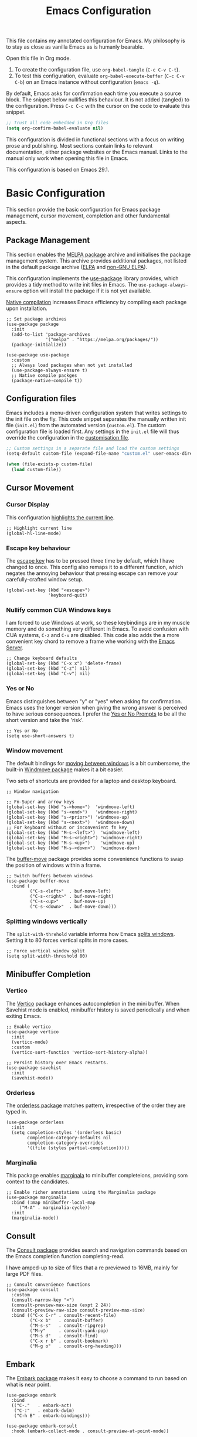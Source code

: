 #+title:    Emacs Configuration
#+property: header-args :results silent :tangle ~/.config/emacs/init.el

This file contains my annotated configuration for Emacs. My philosophy is to stay as close as vanilla Emacs as is humanly bearable.

Open this file in Org mode.

1. To create the configuration file, use ~org-babel-tangle~ (=C-c C-v C-t=).
2. To test this configuration, evaluate ~org-babel-execute-buffer~ (=C-c C-v C-b=) on an Emacs instance without configuration (=emacs -q=).

By default, Emacs asks for confirmation each time you execute a source block. The snippet below nullifies this behaviour. It is not added (tangled) to the configuration. Press =C-c C-c= with the cursor on the code to evaluate this snippet.

#+begin_src emacs-lisp :tangle no
  ;; Trust all code embedded in Org files
  (setq org-confirm-babel-evaluate nil)
#+end_src

This configuration is divided in functional sections with a focus on writing prose and publishing. Most sections contain links to relevant documentation, either package websites or the Emacs manual. Links to the manual only work when opening this file in Emacs.

This configuration is based on Emacs 29.1.

* Basic Configuration
This section provide the basic configuration for Emacs package management, cursor movement, completion and other fundamental aspects.

** Package Management
This section enables the [[https://melpa.org/][MELPA package]] archive and initialises the package management system. This archive provides additional packages, not listed in the default package archive ([[https://elpa.gnu.org/][ELPA]] and [[https://elpa.nongnu.org/][non-GNU ELPA]]).

This configuration implements the [[info:use-package#Top][use-package]] library provides, which provides a tidy method to write init files in Emacs. The ~use-package-always-ensure~ option will install the package if it is not yet available.

[[info:elisp#Native Compilation][Native compilation]] increases Emacs efficiency by compiling each package upon installation.

#+begin_src elisp
  ;; Set package archives
  (use-package package
    :init
    (add-to-list 'package-archives
                 '("melpa" . "https://melpa.org/packages/"))
    (package-initialize))

  (use-package use-package
    :custom
    ;; Always load packages when not yet installed
    (use-package-always-ensure t)
    ;; Native compile packges
    (package-native-compile t))
#+end_src

** Configuration files
Emacs includes a menu-driven configuration system that writes settings to the init file on the fly. This code snippet separates the manually written init file (=init.el=) from the automated version (=custom.el=). The custom configuration file is loaded first. Any settings in the =init.el= file will thus override the configuration in the [[info:emacs#Saving Customizations][customisation file]].

#+begin_src emacs-lisp
  ;; Custom settings in a separate file and load the custom settings
  (setq-default custom-file (expand-file-name "custom.el" user-emacs-directory))

  (when (file-exists-p custom-file)
    (load custom-file))
#+end_src

** Cursor Movement
*** Cursor Display
This configuration [[info:emacs#Cursor Display][highlights the current line]].

#+begin_src elisp
  ;; Highlight current line
  (global-hl-line-mode)
#+end_src

*** Escape key behaviour
The [[info:emacs#Quitting][escape key]] has to be pressed three time by default, which I have changed to once. This config also remaps it to a different function, which negates the annoying behaviour that pressing escape can remove your carefully-crafted window setup.

#+begin_src elisp
  (global-set-key (kbd "<escape>")
                  'keyboard-quit)
#+end_src

*** Nullify common CUA Windows keys
I am forced to use Windows at work, so these keybindings are in my muscle memory and do something very different in Emacs. To avoid confusion with CUA systems, =C-z= and =C-v= are disabled.  This code also adds the a more convenient key chord to remove a frame whe working with the [[info:emacs#Emacs Server][Emacs Server]].

#+begin_src elisp
  ;; Change keyboard defaults
  (global-set-key (kbd "C-x x") 'delete-frame)
  (global-set-key (kbd "C-z") nil)
  (global-set-key (kbd "C-v") nil)
#+end_src

*** Yes or No
Emacs distinguishes between "y" or "yes" when asking for confirmation. Emacs uses the longer version when giving the wrong answer is perceived to have serious consequences. I prefer the [[info:emacs#Yes or No Prompts][Yes or No Prompts]] to be all the short version and take the 'risk'.

#+begin_src elisp
  ;; Yes or No
  (setq use-short-answers t)
#+end_src

*** Window movement
The default bindings for [[info:emacs#Other Window][moving between windows]] is a bit cumbersome, the built-in [[info:emacs#Window Convenience][Windmove package]] makes it a bit easier.

Two sets of shortcuts are provided for a laptop and desktop keyboard.

#+begin_src elisp
  ;; Window navigation

  ;; Fn-Super and arrow keys
  (global-set-key (kbd "s-<home>")  'windmove-left)
  (global-set-key (kbd "s-<end>")   'windmove-right)
  (global-set-key (kbd "s-<prior>") 'windmove-up)
  (global-set-key (kbd "s-<next>")  'windmove-down)
  ;; For keyboard without or inconvenient fn key
  (global-set-key (kbd "M-s-<left>")  'windmove-left)
  (global-set-key (kbd "M-s-<right>") 'windmove-right)
  (global-set-key (kbd "M-s-<up>")    'windmove-up)
  (global-set-key (kbd "M-s-<down>")  'windmove-down)
#+end_src

The [[https://github.com/lukhas/buffer-move/blob/master/buffer-move.el][buffer-move]] package provides some convenience functions to swap the position of windows within a frame.

#+begin_src elisp
  ;; Switch buffers between windows
  (use-package buffer-move
    :bind (
           ("C-s-<left>"  . buf-move-left)
           ("C-s-<right>" . buf-move-right)
           ("C-s-<up>"    . buf-move-up)
           ("C-s-<down>"  . buf-move-down)))
#+end_src

*** Splitting windows vertically
The ~split-with-threhold~ variable informs how Emacs [[info:emacs#Window Choice][splits windows]]. Setting it to 80 forces vertical splits in more cases.

#+begin_src elisp
  ;; Force vertical window split
  (setq split-width-threshold 80)
#+end_src

** Minibuffer Completion
*** Vertico
The [[info:vertico][Vertico]] package enhances autocompletion in the mini buffer. When Savehist mode is enabled, minibuffer history is saved periodically and when exiting Emacs.

#+begin_src elisp
  ;; Enable vertico
  (use-package vertico
    :init
    (vertico-mode)
    :custom
    (vertico-sort-function 'vertico-sort-history-alpha))

  ;; Persist history over Emacs restarts.
  (use-package savehist
    :init
    (savehist-mode))
#+end_src

*** Orderless
The [[https://github.com/oantolin/orderless][orderless package]] matches pattern, irrespective of the order they are typed in. 

#+begin_src elisp
  (use-package orderless
    :init
    (setq completion-styles '(orderless basic)
          completion-category-defaults nil
          completion-category-overrides
          '((file (styles partial-completion)))))
#+end_src

*** Marginalia
This package enables [[https://github.com/minad/marginalia][marginala]] to minibuffer completeions, providing som context to the candidates.

#+begin_src elisp
  ;; Enable richer annotations using the Marginalia package
  (use-package marginalia
    :bind (:map minibuffer-local-map
	   ("M-A" . marginalia-cycle))
    :init
    (marginalia-mode))
#+end_src

** Consult
The [[https://github.com/minad/consult][Consult package]] provides search and navigation commands based on the Emacs completion function completing-read.

I have amped-up to size of files that a re previewed to 16MB, mainly for large PDF files.

#+begin_src elisp
  ;; Consult convenience functions
  (use-package consult
    :custom
    (consult-narrow-key "<")
    (consult-preview-max-size (expt 2 24))
    (consult-preview-raw-size consult-preview-max-size)
    :bind (("C-x C-r" . consult-recent-file)
           ("C-x b"   . consult-buffer)
           ("M-s-s"   . consult-ripgrep)
           ("M-y"     . consult-yank-pop)
           ("M-s d"   . consult-find)
           ("C-x r b" . consult-bookmark)
           ("M-g o"   . consult-org-heading)))
#+end_src

** Embark
The [[https://github.com/oantolin/embark][Embark package]] makes it easy to choose a command to run based on what is near point.

#+begin_src elisp
  (use-package embark
    :bind
    (("C-."   . embark-act)
     ("C-:"   . embark-dwim)
     ("C-h B" . embark-bindings)))

  (use-package embark-consult
    :hook (embark-collect-mode . consult-preview-at-point-mode))
#+end_src

** Help Functions
Emacs is a self-documenting editor. Several packages exist to make it easier to find your way around Emacs.

*** Which Key?
The [[https://github.com/justbur/emacs-which-key][which-key package]] helps to discover Emacs commands by providing a popup window when you press part of a shortcut, e.g. =C-x=.

#+begin_src elisp
  ;; Which key to help discovery
  (use-package which-key
    :config
    (which-key-mode))
#+end_src

*** Improved help buffers
[[https://github.com/Wilfred/helpful][Helpful]] is an alternative to the built-in Emacs help that provides much more contextual information.

#+begin_src emacs-lisp
  ;; Improved help buffers
  (use-package helpful
    :bind
    (("C-h f" . helpful-callable)
     ("C-h v" . helpful-variable)
     ("C-h k" . helpful-key)
     ("C-h F" . helpful-function)
     ("C-h C" . helpful-command)))
#+end_src

** File Management
*** Default folders
I use these default folders to configure my note-taking and bibliography management tools. Emacs Studio is the tentative name of my configuration. The default location to look for Org mode files is set to the notes folder within the document directory.

#+begin_src emacs-lisp
  ;; File Management

  ;; Default folders
  (defvar emacs-studio-documents-directory (concat (getenv "HOME") "/Documents/")
    "Location of documents.")

  (setq org-directory (concat emacs-studio-documents-directory "notes/"))
#+end_src

*** Dired
The [[info:emacs#Dired][directory-editor]] (dired) provides access to the file system. This configuration sets the way files are displayed and moves files to trash instead of removing them entirely. When two windows have dired buffers, copy and rename commands will automatically select the other buffer as target.

#+begin_src elisp
  (use-package dired
    :ensure
    nil
    :commands
    (dired dired-jump)
    :custom
    (dired-listing-switches "-goah --group-directories-first --time-style=long-iso")
    (dired-dwim-target t)
    (delete-by-moving-to-trash t))
#+end_src

**** Single buffer
Dired has the slightly annoying habit to create many buffers as you navigate through your folders. The [[https://codeberg.org/amano.kenji/dired-single][dired-single package]] changes this behaviour. 

#+begin_src elisp
  (use-package dired-single
    :after
    dired
    :init
    (define-key dired-mode-map [remap dired-find-file]
      'dired-single-buffer)
    (define-key dired-mode-map [remap dired-mouse-find-file-other-window]
      'dired-single-buffer-mouse)
    (define-key dired-mode-map [remap dired-up-directory]
      'dired-single-up-directory))
#+end_src

**** Hide dotfiles
#+begin_src elisp
  (use-package dired-hide-dotfiles
    :hook (dired-mode . dired-hide-dotfiles-mode)
    :bind (:map dired-mode-map ("." . dired-hide-dotfiles-mode)))
  #+end_src

**** Open Files with external software
#+begin_src elisp
  (use-package openwith
    :init
    (openwith-mode t)
    :custom
    (openwith-associations '(("\\.mp4\\'" "vlc" (file))))
    (large-file-warning-threshold nil))
#+end_src

**** Open Files as root
#+begin_src elisp
  ;; Open relevant files as root
  (use-package sudo-edit
    :config
    (require 'sudo-edit)
    :bind
    (("C-x C-g" . sudo-edit-find-file)))
#+end_src

*** Backups and Lock files
By default Emacs litters your folders with backups and lockfiles. This configuration moves all [[info:emacs#Backup][backup files]] to the =backups= folder in the configuration folder. [[info:emacs#Interlocking][Lockfiles]] are disabled, which is safe as there is only one user for this file system.

#+begin_src elisp
  ;; Move backup files
  (setq-default backup-directory-alist
                `(("." . ,(expand-file-name "backups/" user-emacs-directory)))
                backup-by-copying t    ; Don't delink hardlinks
                version-control t      ; Use version numbers on backups
                delete-old-versions t  ; Automatically delete excess backups
                kept-new-versions 3    ; how many of the newest versions to keep
                kept-old-versions 3    ; and how many of the old version
                create-lockfiles nil)  ; No lock files
#+end_src

*** Automatically Save Files
The [[https://github.com/bbatsov/super-save][super-save package]] saves buffers when certain events happen - e.g. you switch between buffers, an Emacs frame loses focus, etc. It augments and replaces the standard =auto-save-mode=, which is disabled.

#+begin_src emacs-lisp
  ;; Automatically saving files
  (use-package super-save
    :config
    (super-save-mode +1)
    :custom
    (super-save-auto-save-when-idle t)
    (auto-save-default nil))
#+end_src

*** Store List of Recently Opened Files
The [[info:emacs#File Conveniences][recentf]] package keeps track of your recently opened files. 

#+begin_src emacs-lisp
  (use-package recentf
    :custom
    (recentf-max-menu-items 50)
    (recentf-max-saved-items 50)
    :config
    (add-to-list 'recentf-exclude
                 (expand-file-name user-emacs-directory)
                 (expand-file-name "/tmp/"))
    (recentf-mode t)
    (run-at-time nil (* 50 60) 'recentf-save-list))
#+end_src

*** File Reversion
A buffer can get out of sync with respect to its visited file on disk if that file is changed by another program.  To keep it up to date, you can enable [[info:emacs#Auto Revert][Auto Revert mode]].

#+begin_src elisp
  ;; Revert files automatically
  (global-auto-revert-mode)
#+end_src

*** Searching files and contents
The [[https://github.com/ggreer/the_silver_searcher][Silver Searcher]] is a lightning fast program to search through your files. This package interfaces the Silver Searcher with the Consult package.

#+begin_src elisp
  (use-package consult-ag
    :custom
    (xref-search-program 'ripgrep)
    :bind
    (("M-s s" . consult-ag)))
#+end_src

* Look and Feel
This section defines the design of the Emacs text interface, such as themes, fonts and typography. The dashboard is the central entry point 

** Minimal Interface
These configuration setting remove the tool bar, scroll bar and the menu. If you still like to use the menu, press the F10 key.

#+begin_src emacs-lisp
  ;; Minimal interface
  (tool-bar-mode -1)
  (scroll-bar-mode -1)
  (menu-bar-mode -1)

  ;; No fringe marker for bookmarks
  (setq bookmark-set-fringe-mark nil)
#+end_src

** Fonts
My eyes are getting old and I like nice large fonts. 

#+begin_src elisp
  ;; Main typeface
  (set-face-attribute 'default nil :family "Fira Code" :height 150)
  (set-face-attribute 'fixed-pitch nil :family "Fira Code")
  (set-face-attribute 'variable-pitch nil :family "Noto Sans")

  ;; Mixed-pitch fonts
  (use-package mixed-pitch
    :after org
    :config
    (set-face-attribute 'org-date nil :family "Fira Code")
    :hook
    (org-mode . mixed-pitch-mode))
#+end_src

*** Icons
The [[https://github.com/domtronn/all-the-icons.el][all-the-icons]] package provides access to iconographic character sets. You will need to use =(all-the-icons-install-fonts)= to download the font files when using this package for the first time.

#+begin_src elisp
  (use-package all-the-icons)
#+end_src

The [[https://github.com/jtbm37/all-the-icons-dired][all-the-icons-dired]] packge displays file type icons in the Dired file manager.

#+begin_src elisp
  ;; Dired icons
  (use-package all-the-icons-dired
    :config
    (add-hook 'dired-mode-hook 'all-the-icons-dired-mode))
#+end_src

** Themes
The [[https://protesilaos.com/emacs/ef-themes][Ef (εὖ) Themes]] package by Protesilaos Stavrou (Prot) provides colorful and legible themes. Every time Emacs starts, a random dark theme is loaded. Press the =F12= theme to select another theme. Use =C-F12= to pick a new random dark theme.

#+begin_src emacs-lisp
  (use-package ef-themes
    :config
    (defun my-ef-themes-load-random-dark ()
      (interactive)
      (ef-themes-load-random 'dark))
    (defun my-ef-themes-load-random-light ()
      (interactive)
      (ef-themes-load-random 'light))
    :bind
    (("C-<f12>" . ef-themes-select)
     ("<f12>"   . my-ef-themes-load-random-dark)
     ("<S-f12>"   . my-ef-themes-load-random-light))
    :custom
    (ef-themes-headings
     '((1 . (bold variable-pitch 1.3))
       (2 . (regular 1.1))
       (t . (variable-pitch))))
    :init
    (ef-themes-load-random 'dark))
#+end_src

** Mode Line
This package adds icons to the [[info:emacs#Mode Line][mode line]]. You need to evaluate =(nerd-fonts-install)= to obtain the required fonts.

#+begin_src elisp
  ;; Mode Line
  (use-package doom-modeline
    :after
    (all-the-icons)
    :init
    (doom-modeline-mode 1)
    :custom
    (doom-modeline-enable-word-count t)
    (doom-modeline-buffer-encoding nil))

  ;; Display battery life and time in the mode line
  (display-battery-mode 1)
  (setq display-time-24hr-format t
        display-time-load-average-threshold 70) ;; CPU load threshold
  (display-time-mode 1)
#+end_src

** Org Mode
Adding some spice to how Org mode looks and feels. Details available on [[https://lucidmanager.org/productivity/ricing-org-mode/][my website]].

#+begin_src elisp
  (use-package org
    :config
    (setq org-startup-indented t
          org-ellipsis " ↲" ;folding symbol
          org-hide-emphasis-markers t
          org-startup-with-inline-images t
          org-image-actual-width '(450)
          org-hide-block-startup t
          org-catch-invisible-edits 'error
          org-cycle-separator-lines 0
          org-startup-with-latex-preview t))
#+end_src

*** Org Appear
The previous snippet hides emphasis markers. The [[https://github.com/awth13/org-appear][org-appear package]] toggles the visibility of these markers when the cursor is on the emphasised word. 

#+begin_src elisp
  ;; Temporarily hide symbols
  (use-package org-appear
    :hook (org-mode . org-appear-mode))
#+end_src

*** LaTeX Previews
Mathematical formulas in Org mode can be previewed with the =(org-latex-preview)= function. The [[https://github.com/io12/org-fragtog][FragTog package]] simplifies this approach by automatically toggling between preview and code. I have increased the size of LaTeX preview to make them easier to read.

#+begin_src emacs-lisp
  (use-package org-fragtog
    :config
    (add-hook 'org-mode-hook 'org-fragtog-mode)
    :custom
    (org-format-latex-options
     (plist-put org-format-latex-options :scale 2)))
#+end_src

** Dashboard
The [[https://github.com/emacs-dashboard/emacs-dashboard][Emacs Dashboard]] has been configured to show my personal logo and some slogans.

#+begin_src emacs-lisp
  (use-package dashboard
    :config
    (dashboard-setup-startup-hook)
    (setq initial-buffer-choice
          (lambda () (get-buffer-create "*dashboard*"))
          dashboard-center-content t
          dashboard-startup-banner 'logo
          dashboard-banner-logo-png
          (concat org-directory "images/logo.png")
          dashboard-banner-logo-title "Playfully Intellectual\n  Reality Disruptor"
          dashboard-init-info "HÖBSTE AL GESJREVE?"
          dashboard-set-heading-icons t
          dashboard-set-file-icons t
          dashboard-items '((recents  . 5)
                            (bookmarks . 5)
                            (agenda . 5)))
    (set-face-attribute 'dashboard-items-face nil :weight 'normal))
#+end_src

* Research
Now that the basics are out of the way we can start configuring functionality, Research is the first step in the writing process.

** Reading, Listening and Watching
*** PDF reader
Emacs ships with a [[info:emacs#Document View][PDF reader]], but it is not very good with large files. The [[https://github.com/vedang/pdf-tools][PDF Tools]] package provides some more advanced functionality. This package requires you to also install the =pdfinfo= server.

#+begin_src emacs-lisp
  (use-package pdf-tools
    :config
    (setq pdf-view-display-size 1
          pdf-view-midnight-colors '("#f8f8f2" . "#282a36"))
    :init
    (pdf-tools-install)
    :bind
    (:map pdf-view-mode-map ("M" . pdf-view-midnight-minor-mode)))
#+end_src

*** RSS Feeds
[[https://lucidmanager.org/productivity/read-rss-feeds-with-emacs-and-elfeed/][Elfeed]] is a simple program to read RSS feeds. The [[https://github.com/remyhonig/elfeed-org][elfeed-org package]] enables configuring Elfeed with an Org mode file, which in my case is a Denote file.

#+begin_src emacs-lisp
  ;; Elfeed RSS reader
  (use-package elfeed
    :config
    (setq elfeed-db-directory (expand-file-name "elfeed" user-emacs-directory)
          elfeed-show-entry-switch 'display-buffer)
    :bind 
    (("C-x w" . elfeed)
     :map
     elfeed-search-mode-map
     ("n" . (lambda () (interactive) (next-line) (call-interactively 'elfeed-search-show-entry)))
     ("p" . (lambda () (interactive) (previous-line) (call-interactively 'elfeed-search-show-entry)))
     ("m" . (lambda () (interactive) (apply 'elfeed-search-toggle-all '(star))))))

  (use-package elfeed-org
    :config
    (elfeed-org)
    :custom
    (rmh-elfeed-org-files
          (list (concat org-directory "20220831T094726--elfeed-rss__config.org"))))
#+end_src

*** Music Player
Emacs cannot play music, but it can be an interface to a command line music player.  See my website for detail on how to [[https://lucidmanager.org/productivity/configure-emms/][configure EMMS]].

#+begin_src emacs-lisp
  ;; Play music with Emacs
  (use-package emms
    :config
    (require 'emms-setup)
    (require 'emms-history)
    (require 'emms-mpris)
    (emms-all)
    (emms-default-players)
    (emms-mpris-enable)
    :custom
    (emms-source-file-default-directory "~/Music/")
    (emms-directory (expand-file-name "emms" user-emacs-directory))
    (emms-info-functions '(emms-info-tinytag)) ;; pip install tinytag
    (emms-browser-covers 'emms-browser-cache-thumbnail-async)
    (emms-browser-default-browse-type 'info-album)
    (emms-playlist-buffer-name "*Music*")
    :bind
    (("<f5>" . emms-browser)
     ("<M-f5>" . emms)
     ("<XF86AudioPrev>" . emms-previous)
     ("<XF86AudioNext>" . emms-next)
     ("<XF86AudioPlay>" . emms-pause)))
#+end_src

** Taking Notes
My note-taking workflow revolves around the magnificent [[info:denote#Top][Denote package]] by Prot. This configuration uses various additional packages to manage bibliographies and improve discover ability.

*** Denote
#+begin_src elisp
  ;; Denote note-taking
  
  (use-package denote
    :init
    ;; Register Denote's Org dynamic blocks
    (require 'denote-org-dblock)
    :custom
    ;; Identify folder and use Org mode calendar
    (denote-directory org-directory)
    (denote-date-prompt-use-org-read-date t)
    :hook
    ;; Pretty filenames
    (dired-mode . denote-dired-mode)
    :custom-face
    ;; Denote links are italic
    (denote-faces-link ((t (:slant italic))))
    :bind
    (("C-c d n" . denote)
     ("C-c d d" . denote-date)
     ("C-c d i" . denote-link-or-create)
     ("C-c d l" . denote-link-find-file)
     ("C-c d L" . denote-link-add-links)
     ("C-c d b" . denote-link-find-backlink)
     ("C-c d r" . denote-rename-file)
     ("C-c d s" . denote-rename-file-using-front-matter)
     ("C-c d k" . denote-keywords-add)
     ("C-c d K" . denote-keywords-remove)
     ("C-c d p" . denote-org-promote-heading-to-note)
     ("C-c d D" . denote-org-dblock-insert-links)))
#+end_src

**** Denote Menu
The [[https://github.com/namilus/denote-menu][Denote-Menu]] package provides an interface to find Denote notes.

#+begin_src elisp
  (use-package denote-menu
    :bind (("C-c d m" . list-denotes)
           :map denote-menu-mode-map
           ("c"   . denote-menu-clear-filters)
           ("r" . denote-menu-filter)
           ("k" . denote-menu-filter-by-keyword)
           ("e"   . denote-menu-export-to-dired)))
#+end_src

**** Explore Denote
The [[https://github.com/pprevos/denote-explore][Denote-Explore package]] is a work in progress to help discovering and managing your digital Denote garden. Not yet available through a package manager.

#+begin_src elisp
  (use-package denote-explore
    :load-path
    "~/Documents/projects/denote-explore/"
    :bind
    (("C-c d e r" . denote-explore-random-note)
     ("C-c d e l" . denote-explore-random-link)
     ("C-c d e k" . denote-explore-random-keyword)))
#+end_src

**** Denote extensions
This function helps to convert an Org mode subtree to a new note.

#+begin_src elisp
  (defun denote-org-promote-heading-to-note ()
    "Promote the content of an Org Mode heading to a separate note."
    (interactive)
    (if-let* ((file (buffer-file-name))
              (not (and (equal mode-name "Org")
                        (denote-file-is-note-p file))))
        (let ((title (substring-no-properties (org-get-heading))))
          (org-back-to-heading)
          (org-mark-element)
          (let ((beg (region-beginning))
                (end (region-end)))
            (kill-region beg end)
            (denote title (denote-retrieve-keywords-value file 'org) 'org)
            (denote-link file)
            (insert "\n")
            (save-excursion
              (insert (car kill-ring)))
            (kill-line)
            (end-of-buffer)))
      (user-error "Note a Denote Org Mode file")))
#+end_src

*** Consult Notes
The [[https://github.com/mclear-tools/consult-notes][consult-notes package]] provides easy access to your not collections via the Consult package, including multiple silos.

#+begin_src elisp
  (use-package consult-notes
    :bind
    (("C-c d f" . consult-notes))
    :custom
    (consult-notes-file-dir-sources
     `(("Notes"       ?n ,denote-directory)
       ("Attachments" ?a ,(concat denote-directory "attachments/"))
       ("Photos"      ?p "~/Pictures/"))))
#+end_src

*** Org Mode
Lastly. we need to set some Org mode functionality for linking and capturing notes.  Fleeting notes will be stored in the first Denote file that matches =inbox.*_gtd=.

#+begin_src elisp
  (use-package org
    :bind
    (("C-c c" . org-capture)
     ("C-c l" . org-store-link))
    :custom
    ;; Don't add last captured as bookmark
    (org-capture-bookmark nil)
    ;; Set default file for fleeting notes
    (org-default-notes-file
     (car (directory-files denote-directory t "inbox.*_gtd")))
    ;; Capture templates
    (org-capture-templates
     '(("f" "Fleeting note" item
        (file+headline org-default-notes-file "Notes")
        "- %?")
       ("t" "New task" entry
        (file+headline org-default-notes-file "Tasks")
        "* TODO %i%?")
       ("e" "Email task" entry
        (file+headline org-default-notes-file "Tasks")
        "* TODO %:fromname: %a %?\nDEADLINE: %(org-insert-time-stamp (org-read-date nil t \"+2d\"))"))))
#+end_src


** Referencing
References are the lifeblood of academic and technical writing. This configuration uses BibTeX files, using the built-in mode.

*** BibTeX Mode
The built-in BibTeX mode is badly documented. [[https://lucidmanager.org/productivity/emacs-bibtex-mode/][This article]] explains the principles of this configuration. Some bibliography packages also support [[https://citeproc-js.readthedocs.io/en/latest/][CSL-JSON files]].

#+begin_src emacs-lisp
  ;; Identify bibliography files
  (setq bibtex-files (directory-files
                        (concat emacs-studio-documents-directory "library/")
                        t "^[A-Za-z].+.bib$"))

  (setq json-bib-files (directory-files
                        (concat emacs-studio-documents-directory "library/")
                        t "^[A-Za-z].+.json$"))

  ;; BibTeX mode settings
  (setq bibtex-dialect "BibTeX"
        bibtex-user-optional-fields
        '(("keywords" "Keywords to describe the entry")
          ("file"     "Link to document file."))
        bibtex-include-OPTkey nil
        bibtex-align-at-equal-sign t
        bibtex-autokey-year-length 4
        bibtex-autokey-titlewords 1
        bibtex-autokey-titlewords-stretch 0
        bibtex-autokey-titleword-length 4
        bibtex-autokey-name-year-separator "_"
        bibtex-autokey-year-title-separator "_"
        bibtex-autokey-edit-before-use nil)
#+end_src

*** Citar
The [[https://github.com/emacs-citar/citar][Citar package]] provides an interface to access the bibliography files.

#+begin_src elisp
  (use-package citar
    :no-require
    :custom
    (org-cite-global-bibliography (append bibtex-files json-bib-files))
    (org-cite-insert-processor 'citar)
    (org-cite-follow-processor 'citar)
    (org-cite-activate-processor 'citar)
    (citar-bibliography org-cite-global-bibliography)
    (citar-at-point-function 'embark-act)
    ;; optional: org-cite-insert is also bound to C-c C-x C-@
    :bind (("C-c d o" . citar-open)
           (:map org-mode-map
                 :package org ("C-c b" . #'org-cite-insert)))
    :hook
    (org-mode . citar-capf-setup))
#+end_src

#+begin_src elisp
  (setq citar-symbols
        `((file ,(all-the-icons-faicon "file-o" :face 'all-the-icons-green :v-adjust -0.1) . " ")
          (note ,(all-the-icons-material "speaker_notes" :face 'all-the-icons-blue :v-adjust -0.3) . " ")
          (link ,(all-the-icons-octicon "link" :face 'all-the-icons-orange :v-adjust 0.01) . " "))
        citar-symbol-separator " ")
#+end_src

Integrating Citar and Embark.

#+begin_src elisp
  (use-package citar-embark
    :after citar embark
    :no-require
    :config (citar-embark-mode))
#+end_src

*** Citar - Denote integration
My [[https://lucidmanager.org/productivity/bibliographic-notes-in-emacs-with-citar-denote/][citar-denote package]] integrates the Denote note-taking and citar bibliography packages.

#+begin_src elisp
  (use-package citar-denote
    :custom
    (citar-open-always-create-notes t)
    (citar-denote-title-format "author-year-title")
    :init
    (citar-denote-mode)
    :bind
    (("C-c d c c" . citar-create-note)
     ("C-c d c o" . citar-denote-open-note)
     ("C-c d c d" . citar-denote-dwim)
     ("C-c d c a" . citar-denote-add-citekey)
     ("C-c d c k" . citar-denote-remove-citekey)
     ("C-c d c e" . citar-denote-open-reference-entry)
     ("C-c d c r" . citar-denote-find-reference)
     ("C-c d c f" . citar-denote-find-citation)
     ("C-c d c n" . citar-denote-cite-nocite)
     ("C-c d c m" . citar-denote-reference-nocite)))
#+end_src

*** Citar in BibTeX files
See: [[https://github.com/emacs-citar/citar/wiki/Citar-in-bibtex-files-with-Embark][Citar in bibtex files with Embark · emacs-citar/citar Wiki · GitHub]]

#+begin_src elisp :tangle no
  (defun bibtex-key-embark ()
    (save-excursion  
      (bibtex-beginning-of-entry)  
      (when (looking-at bibtex-entry-maybe-empty-head)  
        (cons 'bibtex-key
              (bibtex-key-in-head)))))

  (with-eval-after-load "embark"
    (add-to-list 'embark-target-finders 'bibtex-key-embark)
    (embark-define-keymap bibtex-key-embark-map
      "Embark keymap for BibTeX files"
      ("f" 'citar-open-files)
      ("n" 'citar-open-notes)
      ("r" 'citar-copy-reference))
    (add-to-list 'embark-keymap-alist
                 '(bibtex-key . bibtex-key-embark-map)))
#+end_src

* Writing
** Basic Settings
Some sane defaults for writing prose.

#+begin_src elisp
  ;; Scroll to the first and last line of the buffer
  (setq scroll-error-top-bottom t)

  ;; Wrapping sentences
  (add-hook 'text-mode-hook 'visual-line-mode)

  ;; Erase when overwriting seleced text
  (delete-selection-mode t)

  ;; Copy the system clipboard to the kill ring
  (setq save-interprogram-paste-before-kill t)
#+end_src

** Spelling and Grammar
Emacs has [[info:emacs#Spelling][Flyspell mode]], which interacts with a spellchecking program. This configuration depends on the [[https://hunspell.github.io/][hunspell software]].

*** Flyspell
#+begin_src elisp
  (use-package flyspell
    :init
    (setq ispell-silently-savep t
          flyspell-case-fold-duplications t
          flyspell-issue-message-flag nil
          flyspell-default-dictionary "en_AU"
          ispell-program-name "hunspell")
    :bind (("M-<f7>" . flyspell-buffer)
           ("C-:"    . flyspell-auto-correct-word))
    :hook
    (text-mode . flyspell-mode)
    (prog-mode . flyspell-prog-mode))

  (use-package flyspell-correct
    :after (flyspell)
    :bind (("C-;" . flyspell-auto-correct-previous-word)
           ("<f7>" . flyspell-correct-wrapper)))

  ;; Avoid conflict with Embark
  ;; (define-key flyspell-mode-map (kbd "C-.") (kbd "C-:"))
  (eval-after-load 'flyspell
    '(define-key flyspell-mode-map (kbd "C-.") nil))
#+end_src

**** Switch dictionary
Bespoke functionality to switch between dictionaries.

#+begin_src emacs-lisp 
  (defun pp-switch-dictionary()
    "Switch between Dutch and Australian dictionaries."
    (interactive)
    (let* ((dic ispell-current-dictionary)
           (change (if (string= dic "en_AU") "nederlands" "en_AU")))
      (ispell-change-dictionary change)
      (message "Dictionary switched from %s to %s" dic change)))

  (global-set-key (kbd "C-<f7>") 'pp-switch-dictionary)
#+end_src

*** Grammar
The [[https://github.com/bnbeckwith/writegood-mode][writegood package]] helps to detect buzzwords and passive writing.

#+begin_src emacs-lisp
  (use-package writegood-mode 
    :bind
    (("C-c g" . writegood-mode)
     ("C-c C-g g" . writegood-grade-level)
     ("C-c C-g e" . writegood-reading-ease))
    :hook org-mode)
#+end_src

*** Dictionary
The built-in dictionary search function pulls information from the [[https://dict.org/][dict.org]] website.

#+begin_src elisp
  (setq dictionary-server "dict.org")
  (global-set-key (kbd "M-<f8>") 'dictionary-search)
#+end_src

*** Thesaurus
The Merriam Webster Thesaurus helps with bring more variety in my writing.

#+begin_src emacs-lisp
  ;; Merriam-Webster Thesaurus
  (use-package mw-thesaurus
    :bind
    (("<f8>" . mw-thesaurus-lookup-at-point)))
#+end_src

** Text Completion
Some assistance with typing text.

*** Insert web links
The org-web-tools package assists with inserting links from text copy to the kill ring.

#+begin_src emacs-lisp
  ;; org web tools
  (use-package org-web-tools
    :bind (("C-x p l" . org-web-tools-insert-link-for-url)))
#+end_src

*** YaSnippet
[[https://github.com/joaotavora/yasnippet][Yasnippet]] is a template tool for Emacs.

#+begin_src elisp
  (use-package yasnippet
    :config
    (yas-global-mode 1))
#+end_src

*** Org mode list items
[[https://github.com/calvinwyoung/org-autolist][org-autolist]] makes org-mode lists behave more like lists in non-programming editors such as Google Docs, MS Word, and OS X Notes.

#+begin_src elisp
  (use-package org-autolist
    :hook (org-mode . org-autolist-mode))
#+end_src

** Distraction-Free Writing
[[https://github.com/rnkn/olivetti][Olivetti mode]] is a minor mode that enables writing without distractions. This mode recreaates the old typewriter-feel by centering the text in the buffer at a specified with, which I set to 100 characters.

#+begin_src emacs-lisp
  (use-package olivetti
    :config
    (defun distraction-free ()
      "Distraction-free writing environment using Olivetti package."
      (interactive)
      (if (equal olivetti-mode nil)
          (progn
            (window-configuration-to-register 1)
            (delete-other-windows)
            (text-scale-set 2)
            (olivetti-mode t))
        (progn
          (jump-to-register 1)
          (olivetti-mode 0)
          (text-scale-set 0))))
    :bind
    (("<f9>" . distraction-free)))
#+end_src

** Writing Theatrical Scripts
#+begin_src emacs-lisp
  (use-package fountain-mode)
#+end_src

* Data Science
** Generic Programming Mode settings
#+begin_src elisp
    ;; Line numbers
  (add-hook 'prog-mode-hook 'display-line-numbers-mode)

  ;; Commenting
  (global-set-key (kbd "C-c C-;") 'comment-region)
  (global-set-key (kbd "C-c C-:") 'uncomment-region)

  (use-package flycheck
    :init
    (global-flycheck-mode t))

  (use-package elisp-lint)

  (use-package smartparens
    :config
    (require 'smartparens-config)
    (smartparens-global-mode))
#+end_src

** Parenthesis
#+begin_src elisp
  (use-package rainbow-delimiters
    :hook (prog-mode . rainbow-delimiters-mode))
#+end_src

** Coloured colour tags
Colour HTML colour codes #864bf9.

#+begin_src elisp
  (use-package rainbow-mode
    :init
    (rainbow-mode))
#+end_src

** Structure Templates
#+begin_src elisp
  ;; Add structure template for various languages
  (with-eval-after-load 'org
    (add-to-list 'org-structure-template-alist '("se" . "src elisp\n"))
    (add-to-list 'org-structure-template-alist '("sp" . "src python\n"))
    (add-to-list 'org-structure-template-alist '("sr" . "src R\n"))
    (add-to-list 'org-structure-template-alist '("ss" . "src shell\n"))) 
#+end_src

** Org Babel
#+begin_src emacs-lisp
  ;; Org Babel
  (org-babel-do-load-languages
   'org-babel-load-languages
   '((emacs-lisp . t)   
     (R       . t)
     (python  . t)
     (gnuplot . t)
     (julia    . t)
     (shell   . t)))

  (setq org-confirm-babel-evaluate nil)

  (defun org-indent-block-jump ()
    "Jump to block head before indenting the source block."
    (interactive)
    (save-excursion
      (org-babel-goto-src-block-head)
2      (org-indent-block)))

  ;; Manage source code blocks
  (global-set-key (kbd "C-c C-v C-h") 'org-hide-block-all)
  (global-set-key (kbd "C-c C-v C-/") 'org-indent-block-jump)
#+end_src
** Magit
#+begin_src emacs-lisp
  ;; Magit
  (use-package magit
    :bind
    (("C-x g" . magit-status)))
#+end_src

** Emacs Speaks Statistics
#+begin_src elisp
  ;; Emacs Speaks Statistics
  (use-package ess
    :custom
    (ess-use-company t)
    (ess-ask-for-ess-directory nil)
    (ess-indent-with-fancy-comments nil))
#+end_src

* Publishing
** Org Mode Export Preferences
#+begin_src emacs-lisp
  (setq org-num-skip-unnumbered t
        org-export-with-drawers 'nil
        org-export-with-smart-quotes t
        org-export-with-todo-keywords 'nil
        org-export-with-broken-links t
        org-export-with-toc 'nil)
#+end_src

** Org-Cite Export
See also:
- [[https://blog.tecosaur.com/tmio/2021-07-31-citations.html][Introducing citations!]]
- [[https://kristofferbalintona.me/posts/202206141852/][Citations in org-mode: Org-cite and Citar | Kristoffer Balintona]]

#+begin_src elisp
  ;; Export citations with Org Mode
  (require 'oc-natbib)
  (require 'oc-csl)

  (setq org-cite-csl-styles-dir "~/Documents/library/csl/"
	org-cite-export-processors
	'((latex natbib "apalike2" "authoryear")
	  (t     csl "apa6.csl")))
#+end_src

** MS Word
Setting the =org-odt-preferred-output-format= variable lets you export an org file directly to Word. This only works when you have LibreOffice installed.

#+begin_src emacs-lisp
  ;; Enable export to MS Word
  (setq org-odt-preferred-output-format "doc")
#+end_src


** PDF Export
#+begin_src emacs-lisp
  ;; LaTeX
  (require 'ox-latex)
  ;; (setq org-latex-pdf-process
  ;;       '("pdflatex -interaction nonstopmode -output-directory %o %f"
  ;;         "bibtex %b"
  ;;         "pdflatex -shell-escape -interaction nonstopmode -output-directory %o %f"
  ;;         "pdflatex -shell-escape -interaction nonstopmode -output-directory %o %f"))


  (setq org-latex-pdf-process
        '("pdflatex -interaction nonstopmode -output-directory=%o"
          "bibtex %b"
          "pdflatex -shell-escape -interaction nonstopmode -output-directory=%o"
          "pdflatex -shell-escape -interaction nonstopmode -output-directory=%o"))

  ;; Clean temporary files afer export
  (setq org-latex-logfiles-extensions
        (quote ("lof" "lot" "tex~" "aux" "idx" "log" "out"
                "toc" "nav" "snm" "vrb" "dvi" "fdb_latexmk"
                "blg" "brf" "fls" "entoc" "ps" "spl" "bbl"
                "tex" "bcf")))

  ;; Source code export
  (setq org-latex-listings 'minted
        org-latex-minted-options nil)
#+end_src

*** Templates
**** Default
#+begin_src emacs-lisp
  (with-eval-after-load 'ox-latex
    (add-to-list 'org-latex-classes '("article"
                                      "\\documentclass[10pt]{article}
    \\usepackage{tgpagella,eulervm}
    \\usepackage{nicefrac}"
                                      ("\\section{%s}" .       "\\section*{%s}")
                                      ("\\subsection{%s}" .    "\\subsection*{%s}")
                                      ("\\subsubsection{%s}" . "\\subsubsection*{%s}")
                                      ("\\paragraph{%s}" .     "\\paragraph*{%s}")
                                      ("\\subparagraph{%s}" .  "\\subparagraph*{%s}"))))
#+end_src

**** eBook
#+begin_src emacs-lisp
  ;; ebooks using memoir
  (with-eval-after-load 'ox-latex
    (add-to-list 'org-latex-classes '("ebook"
                                      "\\documentclass[11pt, oneside]{memoir}
  \\setstocksize{9in}{6in}
  \\settrimmedsize{\\stockheight}{\\stockwidth}{*}
  \\setlrmarginsandblock{2cm}{2cm}{*} % Left and right margin
  \\setulmarginsandblock{2cm}{2cm}{*} % Upper and lower margin
  \\checkandfixthelayout
  \\usepackage{times}
  \\OnehalfSpacing
  \\usepackage[authoryear]{natbib}
  \\bibliographystyle{apalike}
  \\setlength{\\bibsep}{1pt}
  \\usepackage[raggedright]{sidecap}
  \\setsecheadstyle{\\normalfont \\raggedright \\textbf}
  \\setsubsecheadstyle{\\normalfont \\raggedright \\emph}
  \\usepackage{subcaption} 
  \\usepackage[font={small, it}]{caption}
  \\captionsetup[subfigure]{justification=centering}
  \\usepackage{pdfpages}
  \\usepackage[unicode=true,
      bookmarks=true,bookmarksnumbered=false,bookmarksopen=true,
      bookmarksopenlevel=1, breaklinks=true,pdfborder={0 0 0},backref=false,colorlinks=false,pdfborderstyle={/S/U/W .5}, allbordercolors={.8 .8 .8}]{hyperref}
  \\pagestyle{myheadings}
  \\setcounter{tocdepth}{0}
  \\usepackage{ccicons}
  \\usepackage{nicefrac}
  "
                                      ("\\chapter{%s}" . "\\chapter*{%s}")
                                      ("\\section{%s}" . "\\section*{%s}")
                                      ("\\subsection{%s}" . "\\subsection*{%s}")
                                      ("\\subsubsection{%s}" . "\\subsubsection*{%s}"))))
#+end_src

**** Magic Trick Sheets
#+begin_src emacs-lisp
  (with-eval-after-load 'ox-latex
    ;; Magic tricks
    (add-to-list 'org-latex-classes '("magictrick"				  
                                      "\\documentclass[11pt, a4paper, twocolumn, twoside]{article}
  \\usepackage{ccicons}
  \\usepackage{pdfpages}
  \\usepackage{times}
  \\usepackage{helvet}
  \\usepackage{geometry}
  \\geometry{a4paper, total={170mm,250mm}, left=20mm, top=30mm}
  % header 2008 x 332 px
  \\usepackage{titlesec}
  \\titleformat{\\section}
    {\\bfseries}{\\thesection}{1em}{}
  \\titleformat{\\subsection}
    {\\itshape}{\\thesection}{1em}{}
  \\usepackage{fancyhdr}
  \\usepackage[font={small, it}, labelformat=empty]{caption}
  \\usepackage[hidelinks]{hyperref}
  \\pagestyle{fancy}
  \\renewcommand{\\headrulewidth}{0pt}
  \\renewcommand{\\footrulewidth}{0pt}
  \\setlength{\\parskip}{1em}
  \\renewcommand{\\baselinestretch}{1.1}
  \\setlength\\headheight{100.0pt}
  \\addtolength{\\textheight}{-100.0pt}
  \\fancyhead[LO]{\\Large{\\textsf{Magic Perspectives Presents}} \\includegraphics[width=\\textwidth]{header}}
  \\fancyhead[LE]{\\includegraphics[width=0.5\\textwidth]{header}}
  \\lfoot{Peter Prevos}
  \\rfoot{\\href{https://magicperspectives.net}{magicperspectives.net}}"
                                      ("\\section{%s}" . "\\section*{%s}")
                                      ("\\subsection{%s}" . "\\subsection*{%s}"))))
#+end_src

**** CRC Publishing
#+begin_src emacs-lisp
  (with-eval-after-load 'ox-latex
    ;; CRC Publishing template
    (add-to-list
     'org-latex-classes
     '("crc"
       "\\documentclass[krantz2]{krantz}
          \\usepackage{lmodern}
          \\usepackage[authoryear]{natbib}
          \\usepackage{nicefrac}
          \\usepackage[bf,singlelinecheck=off]{caption}
          \\captionsetup[table]{labelsep=space}
          \\captionsetup[figure]{labelsep=space}
          \\usepackage{Alegreya}
          \\usepackage[scale=.8]{sourcecodepro}
          \\usepackage[breaklines=true]{minted}
          \\usepackage{rotating}
          \\usepackage[notbib, nottoc,notlot,notlof]{tocbibind}
          \\usepackage{amsfonts, tikz, tikz-layers}
          \\usetikzlibrary{fadings, quotes, shapes, calc, decorations.markings}
          \\usetikzlibrary{patterns, shadows.blur}
          \\usetikzlibrary{shapes,shapes.geometric,positioning}
          \\usetikzlibrary{arrows, arrows.meta, backgrounds}
          \\usepackage{imakeidx} \\makeindex[intoc]
          \\renewcommand{\\textfraction}{0.05}
          \\renewcommand{\\topfraction}{0.8}
          \\renewcommand{\\bottomfraction}{0.8}
          \\renewcommand{\\floatpagefraction}{0.75}
          \\renewcommand{\\eqref}[1]{(Equation \\ref{#1})}
          \\renewcommand{\\LaTeX}{LaTeX}"
       ("\\chapter{%s}" . "\\chapter*{%s}")
       ("\\section{%s}" . "\\section*{%s}")
       ("\\subsection{%s}" . "\\subsection*{%s}")
       ("\\subsubsection{%s}" . "\\paragraph*{%s}"))))
#+end_src

**** Paperback
#+begin_src emacs-lisp
  ;; 6 by 9 paperback
  (add-to-list
   'org-latex-classes
   '("trade"
     "\\documentclass[11pt, twoside]{memoir}
      \\setstocksize{9in}{6in}
      \\settrimmedsize{\\stockheight}{\\stockwidth}{*}
      \\setlrmarginsandblock{2cm}{2cm}{*} % Left and right margin
      \\setulmarginsandblock{2cm}{2cm}{*} % Upper and lower margin
      \\checkandfixthelayout
      \\setcounter{tocdepth}{0}
      \\OnehalfSpacing
      \\usepackage{times}
      \\chapterstyle{bianchi}
      \\setsecheadstyle{\\normalfont \\raggedright \\textbf}
      \\setsubsecheadstyle{\\normalfont \\raggedright \\emph}
      \\setsubsubsecheadstyle{\\normalfont\\centering}
      \\usepackage[font={small, it}]{caption}
      \\usepackage{subcaption}
      \\captionsetup[subfigure]{justification=centering}
      \\usepackage{pdfpages}
      \\pagestyle{myheadings}
      \\usepackage{ccicons}
      \\usepackage{nicefrac}
      \\usepackage[authoryear]{natbib}
      \\bibliographystyle{apalike}
      \\usepackage{nohyperref}
      \\usepackage{tikz}
      \\usetikzlibrary{shapes.geometric, calc, knots}
      \\usepackage{svg}"
     ("\\chapter{%s}" . "\\chapter*{%s}")
     ("\\section{%s}" . "\\section*{%s}")
     ("\\subsection{%s}" . "\\subsection*{%s}")
     ("\\subsubsection{%s}" . "\\subsubsection*{%s}")
     ("\\paragraph{%s}" . "\\paragraph*{%s}")
     ("\\subparagraph{%s}" . "\\subparagraph*{%s}")))
#+end_src

**** APA 6
#+begin_src emacs-lisp
   ;; American Psychological Association papers
   (add-to-list 'org-latex-classes '("apa6"
   "\\documentclass[a4paper, jou, 11pt]{apa6}
   \\usepackage[nodoi]{apacite}
   \\usepackage[british]{babel}
   \\usepackage{inputenc}
   \\usepackage{amsmath}
   \\usepackage{graphicx}
   \\usepackage{csquotes}
   \\usepackage[hyphens]{url}
   \\usepackage[T1]{fontenc}
   \\usepackage{lmodern}
   \\usepackage{hyperref}"
   ("\\section{%s}" . "\\section*{%s}")
   ("\\subsection{%s}" . "\\subsection*{%s}")))
 #+end_src

** Hugo
#+begin_src emacs-lisp
  (defun org-hugo-follow-link (link)
    "Follow Hugo link shortcodes"
    (message "sex!")
    (org-link-open-as-file
     (string-trim link "{{% ref " " %}}")))

  ;; New link type for Org-Hugo internal links
  (org-link-set-parameters
   "hugo"
   :complete (lambda ()
               (concat "{{% ref "
                       (file-name-nondirectory
                        (read-file-name "File: "))
                       " %}}"))
   :follow #'org-hugo-followlink)
#+end_src


* Productivity
** Calendar Settings
#+begin_src elisp
  (setq calendar-date-style 'european
        calendar-location-name "Kangaroo Flat"
        calendar-longitude 144.2276057779676
        calendar-latitude -36.78533817695306)
#+end_src

*** Holidays
Emacs by default shows too many irrelevant holidays, so I remove them all and replace them with my own.

#+begin_src emacs-lisp
  (setq holiday-general-holidays nil
        holiday-christian-holidays nil
        holiday-hebrew-holidays nil
        holiday-islamic-holidays nil
        holiday-bahai-holidays nil
        holiday-oriental-holidays nil)
#+end_src

These are the Dutch, Australian and atheist public holidays that are relevant to me.

#+begin_src emacs-lisp
  (setq holiday-other-holidays
        '(;; Dutch holidays
          (holiday-sexp
           '(if (zerop (calendar-day-of-week (list 4 27 year)))
                (list 4 26 year)
              (list 4 27 year))
           "Koningsdag")
          (holiday-fixed 5 4 "Dodenherdenking")
          (holiday-fixed 5 5 "Bevrijdingsdag")
          (holiday-fixed 12 5 "Sinterklaas")
          (holiday-fixed 12 25 "Eerste kerstdag")
          (holiday-fixed 12 26 "Tweede kerstdag")
          ;; Feestdagen gerelateerd aan Pasen
          (holiday-easter-etc -49 "Carnaval")
          (holiday-easter-etc -48 "Carnaval")
          (holiday-easter-etc -47 "Carnaval")
          (holiday-easter-etc -2 "Goede Vrijdag")
          (holiday-easter-etc 0 "Eerste Paasdag")
          (holiday-easter-etc +1 "Tweede Paasdag")
          (holiday-easter-etc +39 "Hemelvaart")
          (holiday-easter-etc +49 "Eerste Pinksterdag")
          (holiday-easter-etc +50 "Tweede Pinksterdag")
          ;; Overige feestdagen met een variabele datum
          (holiday-float 5 0 2 "Moederdag")
          (holiday-float 6 0 3 "Vaderdag")
          (holiday-float 9 2 3 "Prinsjesdag")
          ;; Australian Public Holidays
          (holiday-fixed 1 1 "New Year's Day")
          (holiday-fixed 1 26 "Australia Day")
          (holiday-float 3 1 2 "Labour Day")
          (holiday-fixed 4 25 "Anzac Day")
          (holiday-float 6 1 2 "King's Birthday")
          (holiday-float 11 2 1 "Melbourne Cup")
          ;; Atheist Holidays
          (holiday-fixed 7 22 "Pi Approximation Day")
          (holiday-fixed 4 1 "April Fool's Day")
          (holiday-float nil 6 nil "Friday the 13th" 13)
          ;; Personal holidays
          (holiday-fixed 8 26 "Wedding Anniversary")
          (holiday-fixed 1 9  "Sue's Birthday")))
#+end_src


** Getting Things Done
[[info:org#Workflow states][Workflow states]] indicate the status of actions. Some actions are logged an others require a comment. Logging for [[https://orgmode.org/manual/Repeated-tasks.html][repeated actions]] is disabled.

#+begin_src emacs-lisp
  ;; Getting Things Done
  ;; Workflow states
  (setq org-todo-keywords '((sequence "TODO(t)" "NEXT(n)"
                                      "WAITING(w@/!)"
                                      "PROJECT(p)" "GOAL(g)"
                   "|"
                   "DONE(d/!)" "CANCELLED(c@/!)")))

  ;; Don't log state chages of repeated tasks
  ;; Log changes in the logbook drawer
  (setq org-log-repeat nil
        org-log-into-drawer t
        org-log-done 'time)
#+end_src

** Agenda settings
#+begin_src emacs-lisp
  ;; Agenda settings
  (setq org-agenda-block-seperator ""
        org-agenda-window-setup 'current-window
        org-agenda-skip-deadline-if-done t
        org-agenda-skip-scheduled-if-done t
        org-agenda-include-diary t
        calendar-week-start-day 1
        org-log-repeat nil
        org-agenda-start-with-follow-mode t
        org-agenda-remove-tags t
        org-agenda-restore-windows-after-quit t
        org-agenda-custom-commands
        '(("n" "Netherlands" tags-todo "nl")
          ("h" "Personal"
           ;; filter by personal categories?
           ((agenda "" ((org-agenda-span 3)
                        (org-agenda-start-on-weekday nil)))
            (todo "NEXT")
            (todo "WAITING")
            (stuck))
           ((org-agenda-files
             (denote-directory-files-matching-regexp "_gtd")))
           )
          ("p" "Projects"
           ((todo "PROJECT")
            (stuck "" ((org-agenda-sorting-strategy
                        '(alpha-up priority-down))))))
          ("c" "Work"
           ;; filter by work categories?
           ((agenda "" ((org-agenda-span 7)
                        (org-agenda-start-on-weekday 1)))
            (todo "NEXT")
            (todo "WAITING")
            (stuck))
           ((org-agenda-files
             (denote-directory-files-matching-regexp "_cw.*_gtd")))))
        org-stuck-projects '("/PROJECT"
                             ("NEXT" "WAITING")
                             nil
                             "SCHEDULED\\|DEADLINE")
        org-archive-location "~/Documents/archive/gtd-archive.org::* From %s")

  (global-set-key (kbd "C-c a") 'org-agenda)
#+end_src

*** Org agenda from Denotes
#+begin_src emacs-lisp
  (defun denote-pp-refresh-agenda-list ()
    (interactive)
    (setq org-agenda-files
          (denote--directory-files-matching-regexp "_gtd")))

  (denote-pp-refresh-agenda-list)
  (global-set-key (kbd "C-c d p") 'denote-pp-refresh-agenda-list)
#+end_src

*** Idle Agenda
#+begin_src elisp
  (use-package idle-org-agenda
    :after
    org-agenda
    :custom
    (idle-org-agenda-key "h")
    (idle-org-agenda-interval 600)
    :config
    (idle-org-agenda-mode))
#+end_src

* Communicating
** Email
Install and configure =mu= and =offlineimap= before using this configuration: [[denote:20220806T055538][Email Configuration]]

#+begin_src elisp
  ;; Email configuration
  (use-package mu4e
    :ensure nil
    :config
    (add-to-list 'load-path "/usr/share/emacs/site-lisp/mu4e")
    (require 'mu4e)
    (setq
     ;; Set identity
     user-full-name "Peter Prevos"
     user-mail-address "peter@prevos.net"
     ;; Email folders
     mu4e-sent-folder   "/prevos.net/INBOX.Sent"
     mu4e-drafts-folder "/prevos.net/INBOX.Drafts"
     mu4e-trash-folder  "/prevos.net/INBOX.Deleted Items"
     mu4e-refile-folder "/prevos.net/INBOX.Archive"
     mu4e-attachment-dir "~/Downloads/"
     ;; Synchronise mailboxes
     mu4e-get-mail-command "offlineimap"
     mu4e-update-interval 1800
     ;;  Reading
     mu4e-view-show-images t
     mu4e-confirm-quit nil
     ;; smtp mail setting
     message-send-mail-function 'smtpmail-send-it
     smtpmail-smtp-server "mail.prevos.net"
     smtpmail-smtp-service 465
     smtpmail-stream-type 'ssl
     message-kill-buffer-on-exit t
     ;; Composing messages
     mail-user-agent 'mu4e-user-agent
     mu4e-compose-format-flowed t
     message-signature-separator ""
     mu4e-compose-signature (concat
                             "Dr Peter Prevos\n"
                             "---------------\n"
                             "peterprevos.com\n")
     ;; don't keep message buffers around
     message-kill-buffer-on-exit t)
    (add-to-list ' mu4e-bookmarks
                 (make-mu4e-bookmark
                  :name "Inboxe(s)"
                  :query "maildir:/prevos.net/INBOX"
                  :key ?i))
    (add-to-list 'mu4e-view-actions
                 '("ViewInBrowser" . mu4e-action-view-in-browser) t)
    :bind (("<XF86Mail>" . mu4e)
           ("C-x m" . mu4e)
           ("C-x M" . mu4e-compose-new)
           :map mu4e-headers-mode-map
           ("C-c c" . mu4e-org-store-and-capture)
           :map mu4e-view-mode-map
           ("C-c c" . mu4e-org-store-and-capture)))
#+end_src

** Mastodon
#+begin_src elisp
  (use-package mastodon
    :ensure t
    :config
    (mastodon-discover)
    (setq mastodon-instance-url "https://aus.social/"
          mastodon-active-user "danderzei"))
#+end_src


